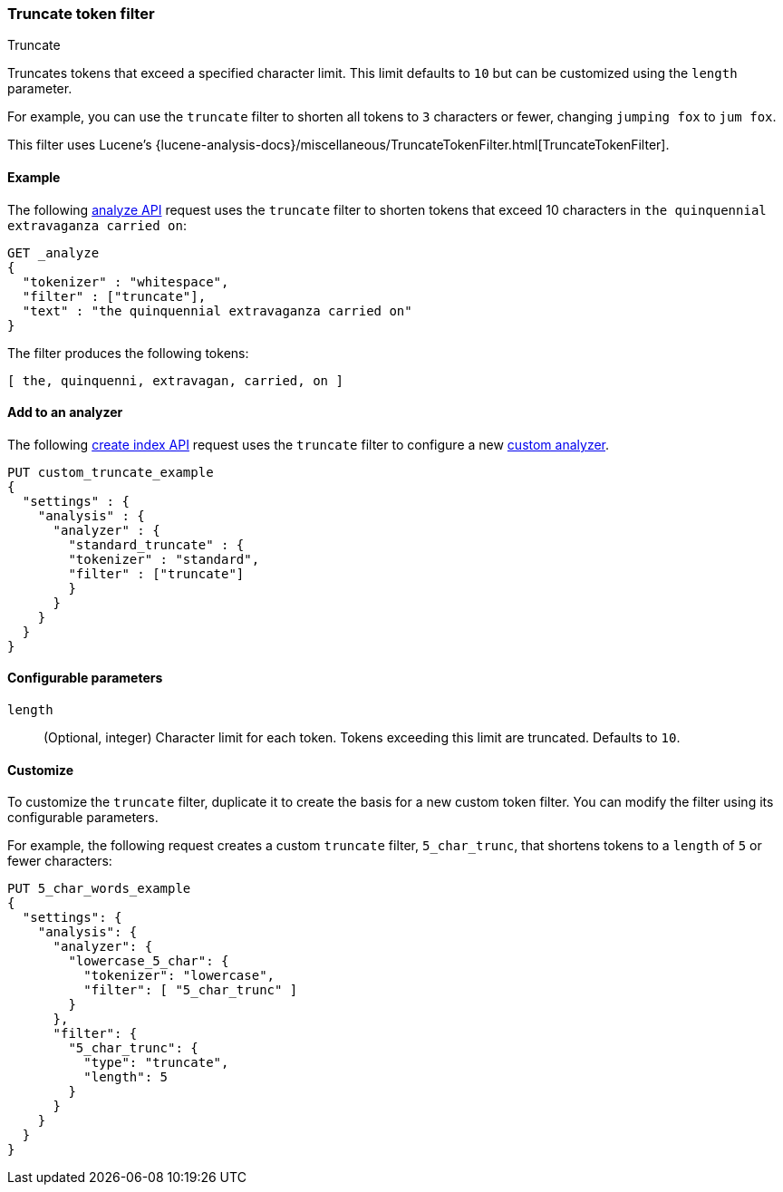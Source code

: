 [[analysis-truncate-tokenfilter]]
=== Truncate token filter
++++
<titleabbrev>Truncate</titleabbrev>
++++

Truncates tokens that exceed a specified character limit. This limit defaults to
`10` but can be customized using the `length` parameter.

For example, you can use the `truncate` filter to shorten all tokens to
`3` characters or fewer, changing `jumping fox` to `jum fox`.

This filter uses Lucene's
{lucene-analysis-docs}/miscellaneous/TruncateTokenFilter.html[TruncateTokenFilter].

[[analysis-truncate-tokenfilter-analyze-ex]]
==== Example

The following <<indices-analyze,analyze API>> request uses the `truncate` filter
to shorten tokens that exceed 10 characters in
`the quinquennial extravaganza carried on`:

[source,console]
--------------------------------------------------
GET _analyze
{
  "tokenizer" : "whitespace",
  "filter" : ["truncate"],
  "text" : "the quinquennial extravaganza carried on"
}
--------------------------------------------------

The filter produces the following tokens:

[source,text]
--------------------------------------------------
[ the, quinquenni, extravagan, carried, on ]
--------------------------------------------------

/////////////////////
[source,console-result]
--------------------------------------------------
{
  "tokens" : [
    {
      "token" : "the",
      "start_offset" : 0,
      "end_offset" : 3,
      "type" : "word",
      "position" : 0
    },
    {
      "token" : "quinquenni",
      "start_offset" : 4,
      "end_offset" : 16,
      "type" : "word",
      "position" : 1
    },
    {
      "token" : "extravagan",
      "start_offset" : 17,
      "end_offset" : 29,
      "type" : "word",
      "position" : 2
    },
    {
      "token" : "carried",
      "start_offset" : 30,
      "end_offset" : 37,
      "type" : "word",
      "position" : 3
    },
    {
      "token" : "on",
      "start_offset" : 38,
      "end_offset" : 40,
      "type" : "word",
      "position" : 4
    }
  ]
}
--------------------------------------------------
/////////////////////

[[analysis-truncate-tokenfilter-analyzer-ex]]
==== Add to an analyzer

The following <<indices-create-index,create index API>> request uses the
`truncate` filter to configure a new 
<<analysis-custom-analyzer,custom analyzer>>.

[source,console]
--------------------------------------------------
PUT custom_truncate_example
{
  "settings" : {
    "analysis" : {
      "analyzer" : {
        "standard_truncate" : {
        "tokenizer" : "standard",
        "filter" : ["truncate"]
        }
      }
    }
  }
}
--------------------------------------------------

[[analysis-truncate-tokenfilter-configure-parms]]
==== Configurable parameters

`length`::
(Optional, integer)
Character limit for each token. Tokens exceeding this limit are truncated.
Defaults to `10`.

[[analysis-truncate-tokenfilter-customize]]
==== Customize

To customize the `truncate` filter, duplicate it to create the basis
for a new custom token filter. You can modify the filter using its configurable
parameters.

For example, the following request creates a custom `truncate` filter,
`5_char_trunc`, that shortens tokens to a `length` of `5` or fewer characters:

[source,console]
--------------------------------------------------
PUT 5_char_words_example
{
  "settings": {
    "analysis": {
      "analyzer": {
        "lowercase_5_char": {
          "tokenizer": "lowercase",
          "filter": [ "5_char_trunc" ]
        }
      },
      "filter": {
        "5_char_trunc": {
          "type": "truncate",
          "length": 5
        }
      }
    }
  }
}
--------------------------------------------------
